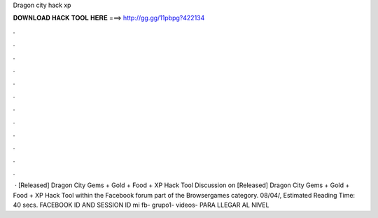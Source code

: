 Dragon city hack xp

𝐃𝐎𝐖𝐍𝐋𝐎𝐀𝐃 𝐇𝐀𝐂𝐊 𝐓𝐎𝐎𝐋 𝐇𝐄𝐑𝐄 ===> http://gg.gg/11pbpg?422134

.

.

.

.

.

.

.

.

.

.

.

.

 · [Released] Dragon City Gems + Gold + Food + XP Hack Tool Discussion on [Released] Dragon City Gems + Gold + Food + XP Hack Tool within the Facebook forum part of the Browsergames category. 08/04/, Estimated Reading Time: 40 secs. FACEBOOK ID AND SESSION ID   mi fb-  grupo1-   videos-  PARA LLEGAR AL NIVEL 